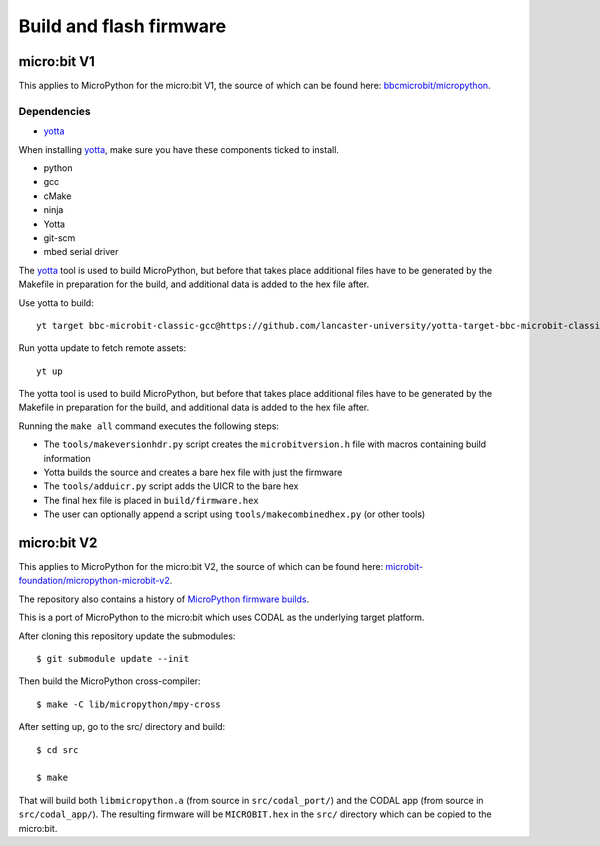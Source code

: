 .. _flashfirmware:

========================
Build and flash firmware
========================

micro:bit V1
============

This applies to MicroPython for the micro:bit V1, the source of which can be 
found here: `bbcmicrobit/micropython <https://github.com/bbcmicrobit/micropython>`_.

Dependencies
------------
- `yotta <http://docs.yottabuild.org//>`_

When installing `yotta <http://docs.yottabuild.org//>`_, make sure you have
these components ticked to install.

- python
- gcc
- cMake
- ninja
- Yotta
- git-scm
- mbed serial driver

The `yotta
<http://docs.yottabuild.org//>`_ tool is used to build MicroPython, but before that takes place
additional files have to be generated by the Makefile in preparation for the 
build, and additional data is added to the hex file after.

Use yotta to build::

  yt target bbc-microbit-classic-gcc@https://github.com/lancaster-university/yotta-target-bbc-microbit-classic-gcc

Run yotta update to fetch remote assets::

  yt up

The yotta tool is used to build MicroPython, but before that takes place
additional files have to be generated by the Makefile in preparation for the 
build, and additional data is added to the hex file after.

Running the ``make all`` command executes the following steps:

- The ``tools/makeversionhdr.py`` script creates the ``microbitversion.h`` file 
  with macros containing build information
- Yotta builds the source and creates a bare hex file with just the firmware
- The ``tools/adduicr.py`` script adds the UICR to the bare hex
- The final hex file is placed in ``build/firmware.hex``
- The user can optionally append a script using ``tools/makecombinedhex.py`` 
  (or other tools)

micro:bit V2
============

This applies to MicroPython for the micro:bit V2, the source of which can be 
found here: `microbit-foundation/micropython-microbit-v2 <https://github.com/microbit-foundation/micropython-microbit-v2>`_.

The repository also contains a history of 
`MicroPython firmware builds <https://github.com/microbit-foundation/micropython-microbit-v2/actions>`_.

This is a port of MicroPython to the micro:bit which uses CODAL as the 
underlying target platform.

After cloning this repository update the submodules::

    $ git submodule update --init

Then build the MicroPython cross-compiler::

    $ make -C lib/micropython/mpy-cross

After setting up, go to the src/ directory and build::

    $ cd src

    $ make

That will build both ``libmicropython.a`` (from source in ``src/codal_port/``) and the 
CODAL app (from source in ``src/codal_app/``). The resulting firmware will be 
``MICROBIT.hex`` in the ``src/`` directory which can be copied to the micro:bit.